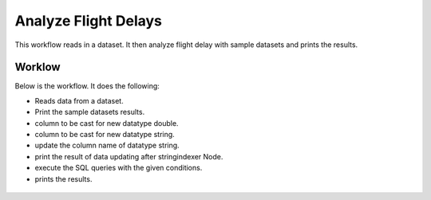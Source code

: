 Analyze Flight Delays
=====================

This workflow reads in a dataset. It then analyze flight delay with sample datasets and prints the results.

Worklow
-------

Below is the workflow. It does the following:

* Reads data from a dataset.
* Print the sample datasets results.
* column to be cast for new datatype double.
* column to be cast for new datatype string.
* update the column name of datatype string.
* print the result of data updating after stringindexer Node.
* execute the SQL queries with the given conditions.
* prints the results.

.. figure:: ../../_assets/tutorials/analytics/analyze-flight-delays/1.PNG
   :alt: Analyze Flight Delays
   :align: center
   :width: 60%
